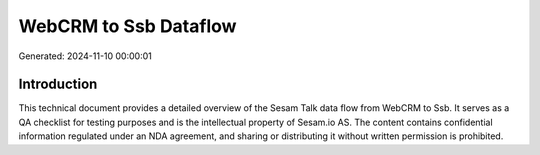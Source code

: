 ======================
WebCRM to Ssb Dataflow
======================

Generated: 2024-11-10 00:00:01

Introduction
------------

This technical document provides a detailed overview of the Sesam Talk data flow from WebCRM to Ssb. It serves as a QA checklist for testing purposes and is the intellectual property of Sesam.io AS. The content contains confidential information regulated under an NDA agreement, and sharing or distributing it without written permission is prohibited.
